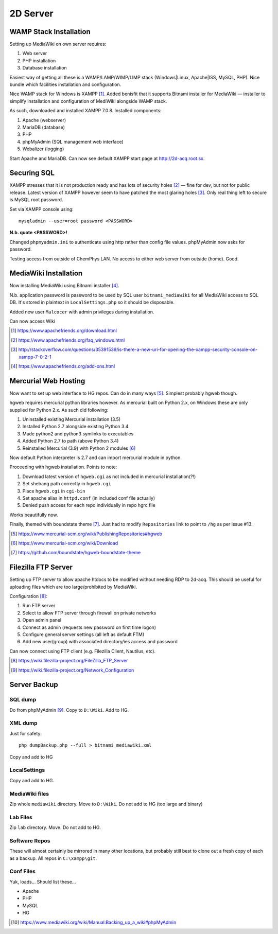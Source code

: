 2D Server
========================

WAMP Stack Installation
-----------------------------

Setting up MediaWiki on own server requires:

#. Web server
#. PHP installation
#. Database installation

Easiest way of getting all these is a WAMP/LAMP/WIMP/LIMP stack (Windows|Linux, Apache|ISS, MySQL, PHP). Nice bundle which facilities installation and configuration.

Nice WAMP stack for Windows is XAMPP [#]_. Added benisfit that it supports Bitnami installer for MediaWiki — installer to simplify installation and configuration of MediWiki alongside WAMP stack.  

As such, downloaded and installed XAMPP 7.0.8. Installed components:

#. Apache (webserver)
#. MariaDB (database)
#. PHP
#. phpMyAdmin (SQL management web interface)
#. Webalizer (logging)

Start Apache and MariaDB. Can now see default XAMPP start page at http://2d-acq.root.sx.

Securing SQL
---------------

XAMPP stresses that it is not production ready and has lots of security holes [#]_ — fine for dev, but not for public release. Latest version of XAMPP however seem to have patched the most glaring holes [#]_. Only real thing left to secure is MySQL root password.

Set via XAMPP console using::

	mysqladmin --user=root password <PASSWORD>

**N.b. quote <PASSWORD>!**

Changed ``phpmyadmin.ini`` to authenticate using http rather than config file values. phpMyAdmin now asks for password.

Testing access from outside of ChemPhys LAN. No access to either web server from outside (home). Good.

MediaWiki Installation
--------------------------

Now installing MediaWiki using Bitnami installer [#]_.

N.b. application password is password to be used by SQL user ``bitnami_mediawiki`` for all MediaWiki access to SQL DB. It's stored in plaintext in ``LocalSettings.php`` so it should be disposable.

Added new user ``Malcocer`` with admin privileges during installation.

Can now access Wiki


.. [#] https://www.apachefriends.org/download.html
.. [#] https://www.apachefriends.org/faq_windows.html
.. [#] http://stackoverflow.com/questions/35391539/is-there-a-new-uri-for-opening-the-xampp-security-console-on-xampp-7-0-2-1
.. [#] https://www.apachefriends.org/add-ons.html

Mercurial Web Hosting
-----------------------

Now want to set up web interface to HG repos. Can do in many ways [#]_. Simplest probably hgweb though.

hgweb requires mercurial python libraries however. As mercurial built on Python 2.x, on Windows these are only supplied for Python 2.x. As such did following:

#. Uninstalled existing Mercurial installation (3.5)
#. Installed Python 2.7 alongside existing Python 3.4
#. Made python2 and python3 symlinks to executables
#. Added Python 2.7 to path (above Python 3.4)
#. Reinstalled Mercurial (3.9) with Python 2 modules [#]_

Now default Python interpreter is 2.7 and can import mercurial module in python.

Proceeding with hgweb installation. Points to note:

#. Download latest version of ``hgweb.cgi`` as not included in mercurial installation(?!)
#. Set shebang path correctly in ``hgweb.cgi``
#. Place ``hgweb.cgi`` in ``cgi-bin``
#. Set apache alias in ``httpd.conf`` (in included conf file actually)
#. Denied push access for each repo individually in repo hgrc file

Works beautifully now.

Finally, themed with boundstate theme [#]_. Just had to modify ``Repositories`` link to point to ``/hg`` as per issue #13.

.. [#] https://www.mercurial-scm.org/wiki/PublishingRepositories#hgweb
.. [#] https://www.mercurial-scm.org/wiki/Download
.. [#] https://github.com/boundstate/hgweb-boundstate-theme

Filezilla FTP Server
------------------------

Setting up FTP server to allow apache htdocs to be modified without needing RDP to 2d-acq. This should be useful for uploading files which are too large/prohibited by MediaWiki.

Configuration [#]_:

#. Run FTP server
#. Select to allow FTP server through firewall on private networks
#. Open admin panel
#. Connect as admin (requests new password on first time logon)
#. Configure general server settings (all left as default FTM)
#. Add new user(group) with associated directory/ies access and password

Can now connect using FTP client (e.g. Filezilla Client, Nautilus, etc).

.. [#] https://wiki.filezilla-project.org/FileZilla_FTP_Server
.. [#] https://wiki.filezilla-project.org/Network_Configuration

Server Backup
-----------------

SQL dump 
.........

Do from phpMyAdmin [#]_. Copy to ``D:\Wiki``. Add to HG.

XML dump
..........

Just for safety::

	php dumpBackup.php --full > bitnami_mediawiki.xml

Copy and add to HG

LocalSettings
..............

Copy and add to HG.

MediaWiki files
.................

Zip whole ``mediawiki`` directory. Move to ``D:\Wiki``. Do not add to HG (too large and binary)
	
Lab Files
.............

Zip ``lab`` directory. Move. Do not add to HG.


Software Repos
..................

These will almost certainly be mirrored in many other locations, but probably still best to clone out a fresh copy of each as a backup. All repos in ``C:\xampp\git``.

Conf Files
...........

Yuk, loads... Should list these...

* Apache
* PHP
* MySQL
* HG


.. [#] https://www.mediawiki.org/wiki/Manual:Backing_up_a_wiki#phpMyAdmin

